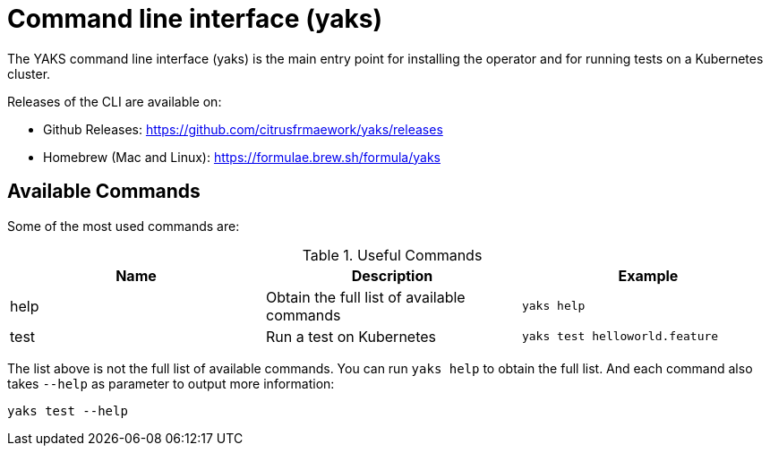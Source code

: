 [[cli]]
= Command line interface (yaks)

The YAKS command line interface (yaks) is the main entry point for
installing the operator and for running tests on a Kubernetes cluster.

Releases of the CLI are available on:

- Github Releases: https://github.com/citrusfrmaework/yaks/releases
- Homebrew (Mac and Linux): https://formulae.brew.sh/formula/yaks

== Available Commands

Some of the most used commands are:

.Useful Commands
|===
|Name |Description |Example

|help
|Obtain the full list of available commands
|`yaks help`

|test
|Run a test on Kubernetes
|`yaks test helloworld.feature`

|===

The list above is not the full list of available commands. You can run `yaks help` to obtain the full list.
And each command also takes `--help` as parameter to output more information:

[source, shell script]
----
yaks test --help
----


